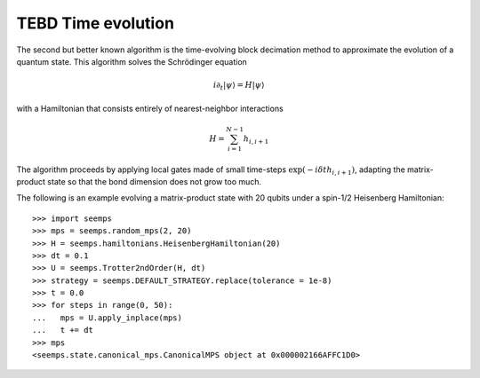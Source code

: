.. _mps_tebd:

*******************
TEBD Time evolution
*******************

The second but better known algorithm is the time-evolving block decimation
method to approximate the evolution of a quantum state. This algorithm solves
the Schrödinger equation

.. math::
   i \partial_t |\psi\rangle = H|\psi\rangle

with a Hamiltonian that consists entirely of nearest-neighbor interactions

.. math::
   H = \sum_{i=1}^{N-1} h_{i,i+1}

The algorithm proceeds by applying local gates made of small time-steps
:math:`\exp(-i \delta{t} h_{i,i+1})`, adapting the matrix-product state so that
the bond dimension does not grow too much.

.. autosummary::
   :toctree: ../generated/

   ~seemps.evolution.Trotter2ndOrder
   ~seemps.evolution.Trotter3rdOrder

The following is an example evolving a matrix-product state with 20 qubits
under a spin-1/2 Heisenberg Hamiltonian::

   >>> import seemps
   >>> mps = seemps.random_mps(2, 20)
   >>> H = seemps.hamiltonians.HeisenbergHamiltonian(20)
   >>> dt = 0.1
   >>> U = seemps.Trotter2ndOrder(H, dt)
   >>> strategy = seemps.DEFAULT_STRATEGY.replace(tolerance = 1e-8)
   >>> t = 0.0
   >>> for steps in range(0, 50):
   ...   mps = U.apply_inplace(mps)
   ...   t += dt
   >>> mps
   <seemps.state.canonical_mps.CanonicalMPS object at 0x000002166AFFC1D0>
